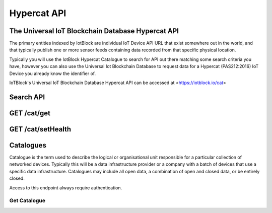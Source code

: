 .. _api-label:

Hypercat API
**************************************************

******************************************************************
The Universal IoT Blockchain Database Hypercat API
******************************************************************

The primary entities indexed by IotBlock are individual IoT Device API URL that exist
somewhere out in the world, and that typically publish one or more sensor feeds
containing data recorded from that specific physical location.

Typically you will use the IotBlock Hypercat Catalogue to search for API out there matching
some search criteria you have, however you can also use the Universal Iot Blockchain Database to
request data for a Hypercat (PAS212:2016) IoT Device you already know the identifier of.

IoTBlock's Universal IoT Blockchain Database Hypercat API can be accessed at <https://iotblock.io/cat>
    
******************************************************************
Search API
******************************************************************

.. http:get:: /cat

   Search for things indexed by IotBlock. If you make a request without
   specifying any query parameters you will receive a **400 Bad Request**
   response, as the IotBlock API currently requires you to specify some
   criteria when searching the API.

   **Example Request**:

   .. sourcecode:: http

      GET /cat/?rel=urn:X-hypercat:rels:healthStatus&val=Provisioning HTTP/1.1
      Host: iotblock.io
      Authorization: eyJhbGciOiJIUzI1NiIsInR5cCI6IkpXVCJ9...

   **Example Response**:

   .. sourcecode:: http

      HTTP/1.1 200 OK
      Access-Control-Allow-Origin: *
      Content-Type: application/vnd.api+json

      {
        "catalogue-metadata": [
            {
                "rel": "urn:Xhypercat:rels:supportsSearch", 
                "val": "urn:X-hypercat:search:simple"
            }, 
            {
                "rel": "urn:X-space:rels:launchDate", 
                "val": "2018-04-24"
            }, 
            {
                "rel": "urn:X-hypercat:rels:lastUpdated", 
                "val": "2018-04-241T11:23:27Z"
            }, 
            {
                "rel": "http://www.w3.org/2003/01/geo/wgs84_pos#lat", 
                "val": "51.508775"
            }, 
            {
                "rel": "http://www.w3.org/2003/01/geo/wgs84_pos#long", 
                "val": "-0.116993"
            }, 
            {
                "rel": "urn:X-hypercat:rels:isContentType", 
                "val": "application/vnd.hypercat.catalogue+json"
            }, 
            {
                "rel": "urn:X-hypercat:rels:hasDescription:en", 
                "val": ""
            }, 
            {
                "rel": "urn:X-hypercat:rels:health", 
                "val": "0"
            }, 
            {
                "rel": "urn:X-hypercat:rels:healthStatus", 
                "val": "Provisioning"
            }
        ], 
        "items": []
    }

   :query rel: full text search string to only return things that match the given query.
   :query val: full text search string to only return things that match the given query.
   :query geobound-minlong: numerical value representing the minimum longitude of a bounding box allowing clients to request things within a specific geographical area.
   :query geobound-minlat: numerical value representing the minimum latitude of a bounding box allowing clients to request things within a specific geographical area.
   :query geobound-maxlong: numerical value representing the maximum longitude of a bounding box allowing clients to request things within a specific geographical area.
   :query geobound-maxlat: numerical value representing the maximum latitude of a bounding box allowing clients to request things within a specific geographical area.
   :query geo-long: numerical value representing the longitude coordinate of geographic point allowing clients to request things within a specific geographical area.
   :query geo-lat: numerical value representing the latitude coordinate of a geographic point allowing clients to request things within a specific geographical area.
   :query geo-radius: numerical value representing radius in meters allowing clients to request things within a specific geographical area.
   :query sort: parameter that specifies how results are sorted. Permitted values are ``score`` or ``distance``. Default value is ``score`` meaning results are returned in order of _best_ to _worst_. Each value can also be negated by prefixing with a **-**, i.e. ``-distance``.
   :query limit: numerical value indicating how many results should be returned in each response. Default value is 50.
   :query starting-after: string parameter used when paginating to navigate to the next page of results. The value of this parameter is calculated on the server, so clients should not expect to be able to infer the value for this parameter, rather they **must** just use the *next* link returned by the server.
   :query starting-before: string parameter used when paginating to navigate to the previous page of results. The value of this parameter is calculated on the server so clients should not expect to be able to infer the value of this parameter, rather they **must** just use the *previous* link returned by the server.
   :>jsonarr type: JSON API requires all resource documents to specify a type, all things return a type of ``thing``.
   :>jsonarr id: The UID of the Hypercat (PAS212:2016) IoT Device
   :>jsonarr attributes: A JSON object containing the attributes of the Hypercat (PAS212:2016) IoT Device described below.
   :>json title: The title of the Hypercat (PAS212:2016) IoT Device
   :>json description: The description of the Hypercat (PAS212:2016) IoT Device (may be null).
   :status 200: response was handled successfully
   :status 400: client error - either a request with no parameters was made, or an invalid parameter combination was submitted.
   :status 500: internal server error

******************************************************************
GET /cat/get
******************************************************************

.. http:get:: https://iotblock.io/cat/get?href=:href

   Get a hypercat catalogue with URL `href`.

   **Example Request**:

   .. sourcecode:: http

      GET /cat/get?href=https://iotblock.io/cat HTTP/1.1
      Host: iotblock.io
      Authorization: eyJhbGciOiJIUzI1NiIsInR5cCI6IkpXVCJ9...

   **Example Response**:

   .. sourcecode:: http

      HTTP/1.1 200 OK
      Access-Control-Allow-Origin: *
      Content-Type: application/vnd.api+json

      {
        "catalogue-metadata": [
            {
                "rel": "urn:Xhypercat:rels:supportsSearch", 
                "val": "urn:X-hypercat:search:simple"
            }, 
            {
                "rel": "urn:X-space:rels:launchDate", 
                "val": "2018-04-24"
            }, 
            {
                "rel": "urn:X-hypercat:rels:lastUpdated", 
                "val": "2018-04-241T11:23:27Z"
            }, 
            {
                "rel": "http://www.w3.org/2003/01/geo/wgs84_pos#lat", 
                "val": "51.508775"
            }, 
            {
                "rel": "http://www.w3.org/2003/01/geo/wgs84_pos#long", 
                "val": "-0.116993"
            }, 
            {
                "rel": "urn:X-hypercat:rels:isContentType", 
                "val": "application/vnd.hypercat.catalogue+json"
            }, 
            {
                "rel": "urn:X-hypercat:rels:hasDescription:en", 
                "val": ""
            }
        ], 
        "items": [
            {
                "href": "https://iotblock.io/cat/brand", 
                "item-metadata": [
                    {
                        "rel": "urn:Xhypercat:rels:supportsSearch", 
                        "val": "urn:X-hypercat:search:simple"
                    }, 
                    {
                        "rel": "urn:X-space:rels:launchDate", 
                        "val": "2018-04-24"
                    }, 
                    {
                        "rel": "urn:X-hypercat:rels:lastUpdated", 
                        "val": "2018-04-241T11:24:58Z"
                    }, 
                    {
                        "rel": "http://www.w3.org/2003/01/geo/wgs84_pos#lat", 
                        "val": "51.508775"
                    }, 
                    {
                        "rel": "http://www.w3.org/2003/01/geo/wgs84_pos#long", 
                        "val": "-0.116993"
                    }, 
                    {
                        "rel": "urn:X-hypercat:rels:isContentType", 
                        "val": "application/vnd.hypercat.catalogue+json"
                    }, 
                    {
                        "rel": "urn:X-hypercat:rels:hasDescription:en", 
                        "val": ""
                    }
                ]
            }, 
            {
                "href": "https://iotblock.io/cat/brand/iotblock", 
                "item-metadata": [
                    {
                        "rel": "urn:Xhypercat:rels:supportsSearch", 
                        "val": "urn:X-hypercat:search:simple"
                    }, 
                    {
                        "rel": "urn:X-space:rels:launchDate", 
                        "val": "2018-04-24"
                    }, 
                    {
                        "rel": "urn:X-hypercat:rels:lastUpdated", 
                        "val": "2018-04-241T11:26:39Z"
                    }, 
                    {
                        "rel": "http://www.w3.org/2003/01/geo/wgs84_pos#lat", 
                        "val": "51.508775"
                    }, 
                    {
                        "rel": "http://www.w3.org/2003/01/geo/wgs84_pos#long", 
                        "val": "-0.116993"
                    }, 
                    {
                        "rel": "urn:X-hypercat:rels:isContentType", 
                        "val": "application/vnd.hypercat.catalogue+json"
                    }, 
                    {
                        "rel": "urn:X-hypercat:rels:hasDescription:en", 
                        "val": ""
                    }
                ]
            }, 
            {
                "href": "https://iotblock.io/cat/location", 
                "item-metadata": [
                    {
                        "rel": "urn:Xhypercat:rels:supportsSearch", 
                        "val": "urn:X-hypercat:search:simple"
                    }, 
                    {
                        "rel": "urn:X-space:rels:launchDate", 
                        "val": "2018-04-24"
                    }, 
                    {
                        "rel": "urn:X-hypercat:rels:lastUpdated", 
                        "val": "2018-04-241T11:28:40Z"
                    }, 
                    {
                        "rel": "http://www.w3.org/2003/01/geo/wgs84_pos#lat", 
                        "val": "51.508775"
                    }, 
                    {
                        "rel": "http://www.w3.org/2003/01/geo/wgs84_pos#long", 
                        "val": "-0.116993"
                    }, 
                    {
                        "rel": "urn:X-hypercat:rels:isContentType", 
                        "val": "application/vnd.hypercat.catalogue+json"
                    }
                ]
            }, 
            {
                "href": "https://iotblock.io/cat/location/earth", 
                "item-metadata": [
                    {
                        "rel": "urn:Xhypercat:rels:supportsSearch", 
                        "val": "urn:X-hypercat:search:simple"
                    }, 
                    {
                        "rel": "urn:X-space:rels:launchDate", 
                        "val": "2018-04-24"
                    }, 
                    {
                        "rel": "urn:X-hypercat:rels:lastUpdated", 
                        "val": "2018-04-241T11:30:11Z"
                    }, 
                    {
                        "rel": "http://www.w3.org/2003/01/geo/wgs84_pos#lat", 
                        "val": "51.508775"
                    }, 
                    {
                        "rel": "http://www.w3.org/2003/01/geo/wgs84_pos#long", 
                        "val": "-0.116993"
                    }, 
                    {
                        "rel": "urn:X-hypercat:rels:isContentType", 
                        "val": "application/vnd.hypercat.catalogue+json"
                    }, 
                    {
                        "rel": "urn:X-hypercat:rels:hasDescription:en", 
                        "val": ""
                    }
                ]
            }, 
            {
                "href": "https://iotblock.io/cat/location/earth/singapore", 
                "item-metadata": [
                    {
                        "rel": "urn:Xhypercat:rels:supportsSearch", 
                        "val": "urn:X-hypercat:search:simple"
                    }, 
                    {
                        "rel": "urn:X-space:rels:launchDate", 
                        "val": "2018-04-24"
                    }, 
                    {
                        "rel": "urn:X-hypercat:rels:lastUpdated", 
                        "val": "2018-04-241T11:31:52Z"
                    }, 
                    {
                        "rel": "http://www.w3.org/2003/01/geo/wgs84_pos#lat", 
                        "val": "51.508775"
                    }, 
                    {
                        "rel": "http://www.w3.org/2003/01/geo/wgs84_pos#long", 
                        "val": "-0.116993"
                    }, 
                    {
                        "rel": "urn:X-hypercat:rels:isContentType", 
                        "val": "application/vnd.hypercat.catalogue+json"
                    }, 
                    {
                        "rel": "urn:X-hypercat:rels:hasDescription:en", 
                        "val": ""
                    }
                ]
            }, 
            {
                "href": "https://iotblock.io/cat/location/earth/singapore/changee", 
                "item-metadata": [
                    {
                        "rel": "urn:Xhypercat:rels:supportsSearch", 
                        "val": "urn:X-hypercat:search:simple"
                    }, 
                    {
                        "rel": "urn:X-space:rels:launchDate", 
                        "val": "2018-04-24"
                    }, 
                    {
                        "rel": "urn:X-hypercat:rels:lastUpdated", 
                        "val": "2018-04-241T11:33:24Z"
                    }, 
                    {
                        "rel": "http://www.w3.org/2003/01/geo/wgs84_pos#lat", 
                        "val": "51.508775"
                    }, 
                    {
                        "rel": "http://www.w3.org/2003/01/geo/wgs84_pos#long", 
                        "val": "-0.116993"
                    }, 
                    {
                        "rel": "urn:X-hypercat:rels:isContentType", 
                        "val": "application/vnd.hypercat.catalogue+json"
                    }, 
                    {
                        "rel": "urn:X-hypercat:rels:hasDescription:en", 
                        "val": ""
                    }
                ]
            }, 
            {
                "href": "https://iotblock.io/cat/location/earth/singapore/changee/airport", 
                "item-metadata": [
                    {
                        "rel": "urn:Xhypercat:rels:supportsSearch", 
                        "val": "urn:X-hypercat:search:simple"
                    }, 
                    {
                        "rel": "urn:X-space:rels:launchDate", 
                        "val": "2018-04-24"
                    }, 
                    {
                        "rel": "urn:X-hypercat:rels:lastUpdated", 
                        "val": "2018-04-241T11:34:55Z"
                    }, 
                    {
                        "rel": "http://www.w3.org/2003/01/geo/wgs84_pos#lat", 
                        "val": "51.508775"
                    }, 
                    {
                        "rel": "http://www.w3.org/2003/01/geo/wgs84_pos#long", 
                        "val": "-0.116993"
                    }
                ]
            }
        ]
    }
     
   :param string href: the URL of the resource.
   :query tag: if you pass an optional tag parameter you can restrict the channels returned to just those containing this tag.
   :resheader Access-Control-Allow-Origin: CORS header indicating that the API resource is available without origin restrictions.
   :status 200: response was handled successfully.
   :status 404: IotBlock was unable to find the specified resource.
   :status 500: Internal server error
   
******************************************************************
GET /cat/setHealth
******************************************************************

.. http:get:: /cat/setHealth

   Update health integrity of a device with URL `href` with Health `health`.

   **Example Request**:

   .. sourcecode:: http

      GET /cat/setHealth?url=http://iotdevice.url&health=1 HTTP/1.1
      Host: iotblock.io
      Authorization: eyJhbGciOiJIUzI1NiIsInR5cCI6IkpXVCJ9...

   **Example Response**:

   .. sourcecode:: http

      HTTP/1.1 200 OK
      Access-Control-Allow-Origin: *
      Content-Type: application/vnd.api+json

      {
        "address": "0xa6d786355aebe89997b214c9eb653b37ca23dac5", 
        "balance": 1000000000000000, 
        "eth_recv": 2050000000000000, 
        "health": 1, 
        "isOwner": false, 
        "state": 1, 
        "tokens": 2050000000000000, 
        "vault": "0xa6D786355aEbE89997b214c9Eb653B37cA23daC5"
      }

   :param string id: the unique IotBlock id of the resource.
   :query tag: if you pass an optional tag parameter you can restrict the channels returned to just those containing this tag.
   :resheader Access-Control-Allow-Origin: CORS header indicating that the API resource is available without origin restrictions.
   :status 200: response was handled successfully.
   :status 404: IotBlock was unable to find the specified resource.
   :status 500: Internal server error

******************************************************************
Catalogues
******************************************************************

Catalogue is the term used to describe the logical or organisational unit
responsible for a particular collection of networked devices. Typically this
will be a data infrastructure provider or a company with a batch of devices
that use a specific data infrastructure. Catalogues may include all open data, a
combination of open and closed data, or be entirely closed.

Access to this endpoint always require authentication.

Get Catalogue
==================================================================

.. http:get:: /cat/:id

   Get a single provider with identifier `id`.

   **Example Request**:

   .. sourcecode:: http

      GET /cat/airqualitynetwork HTTP/1.1
      Host: iotblock.io
      Authorization: dGVzdCBzdHJpbmcgMTIzIHRlc3Qgc3RyaW5nIDEyMyB0ZXN0IHN0cmlu...

   **Example Response**:

   .. sourcecode:: http

      HTTP/1.1 200 OK
      Access-Control-Allow-Origin: *
      Content-Type: application/vnd.api+json

      {
        "data": {
          "type": "provider",
          "id": "airqualitynetwork",
          "attributes": {
            "name": "Air Quality Network",
            "description": "Global network of air quality data",
            "website": "http://airqualitynetwork.org",
            "icon_url": null,
            "admin": true
          }
        },
        "links": {
          "self": "https://iotblock.io/v1/cat/airqualitynetwork"
        }
      }

   :param id: provider's unique identifier
   :reqheader Authorization: required authorization credentials supplied either as JWT based ``Bearer`` authentication or as properly encoded HTTP ``Basic`` credentials
   :status 200: request succeeded
   :status 404: resource not found
   :status 403: invalid authorization credentials supplied

